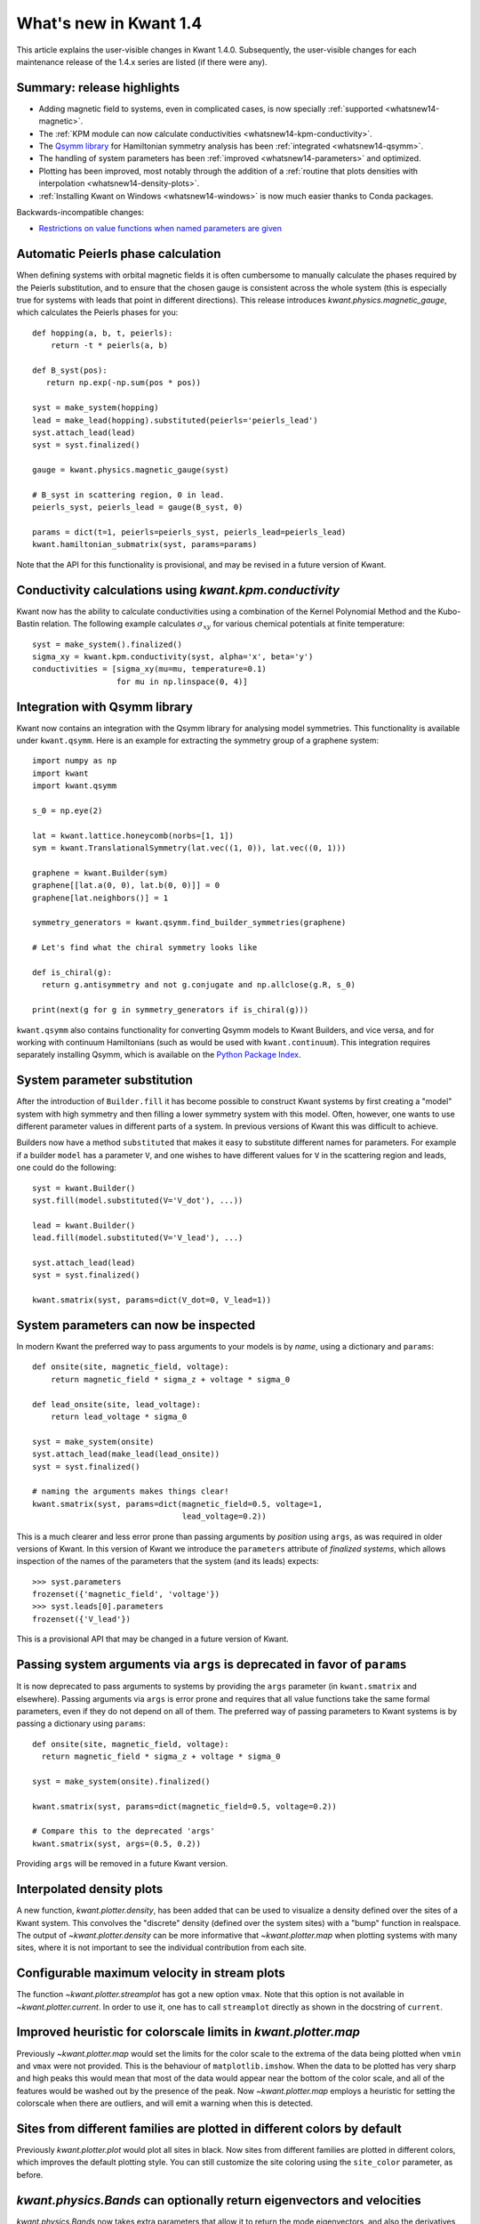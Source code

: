 What's new in Kwant 1.4
=======================

This article explains the user-visible changes in Kwant 1.4.0.  Subsequently,
the user-visible changes for each maintenance release of the 1.4.x series are
listed (if there were any).

Summary: release highlights
---------------------------
* Adding magnetic field to systems, even in complicated cases, is now specially
  :ref:`supported <whatsnew14-magnetic>`.
* The :ref:`KPM module can now calculate conductivities
  <whatsnew14-kpm-conductivity>`.
* The `Qsymm library <https://gitlab.kwant-project.org/qt/qsymm>`_ for
  Hamiltonian symmetry analysis has been :ref:`integrated <whatsnew14-qsymm>`.
* The handling of system parameters has been :ref:`improved
  <whatsnew14-parameters>` and optimized.
* Plotting has been improved, most notably through the addition of a :ref:`routine
  that plots densities with interpolation <whatsnew14-density-plots>`.
* :ref:`Installing Kwant on Windows <whatsnew14-windows>` is now much easier
  thanks to Conda packages.

Backwards-incompatible changes:

* `Restrictions on value functions when named parameters are given`_

.. _whatsnew14-magnetic:

Automatic Peierls phase calculation
-----------------------------------
When defining systems with orbital magnetic fields it is often cumbersome to
manually calculate the phases required by the Peierls substitution, and to
ensure that the chosen gauge is consistent across the whole system
(this is especially true for systems with leads that point in different
directions). This release introduces `kwant.physics.magnetic_gauge`,
which calculates the Peierls phases for you::

  def hopping(a, b, t, peierls):
      return -t * peierls(a, b)

  def B_syst(pos):
     return np.exp(-np.sum(pos * pos))

  syst = make_system(hopping)
  lead = make_lead(hopping).substituted(peierls='peierls_lead')
  syst.attach_lead(lead)
  syst = syst.finalized()

  gauge = kwant.physics.magnetic_gauge(syst)

  # B_syst in scattering region, 0 in lead.
  peierls_syst, peierls_lead = gauge(B_syst, 0)

  params = dict(t=1, peierls=peierls_syst, peierls_lead=peierls_lead)
  kwant.hamiltonian_submatrix(syst, params=params)

Note that the API for this functionality is provisional, and may be
revised in a future version of Kwant.

.. _whatsnew14-kpm-conductivity:

Conductivity calculations using `kwant.kpm.conductivity`
--------------------------------------------------------
Kwant now has the ability to calculate conductivities using a combination of
the Kernel Polynomial Method and the Kubo-Bastin relation.
The following example calculates :math:`σ_{xy}` for various chemical
potentials at finite temperature::

  syst = make_system().finalized()
  sigma_xy = kwant.kpm.conductivity(syst, alpha='x', beta='y')
  conductivities = [sigma_xy(mu=mu, temperature=0.1)
                    for mu in np.linspace(0, 4)]

.. _whatsnew14-qsymm:

Integration with Qsymm library
------------------------------
Kwant now contains an integration with the Qsymm library for analysing
model symmetries. This functionality is available under ``kwant.qsymm``.
Here is an example for extracting the symmetry group of a graphene system::

    import numpy as np
    import kwant
    import kwant.qsymm

    s_0 = np.eye(2)

    lat = kwant.lattice.honeycomb(norbs=[1, 1])
    sym = kwant.TranslationalSymmetry(lat.vec((1, 0)), lat.vec((0, 1)))

    graphene = kwant.Builder(sym)
    graphene[[lat.a(0, 0), lat.b(0, 0)]] = 0
    graphene[lat.neighbors()] = 1

    symmetry_generators = kwant.qsymm.find_builder_symmetries(graphene)

    # Let's find what the chiral symmetry looks like

    def is_chiral(g):
      return g.antisymmetry and not g.conjugate and np.allclose(g.R, s_0)

    print(next(g for g in symmetry_generators if is_chiral(g)))

``kwant.qsymm`` also contains functionality for converting Qsymm models to Kwant Builders,
and vice versa, and for working with continuum Hamiltonians (such as would be used with
``kwant.continuum``).
This integration requires separately installing Qsymm, which is available on the
`Python Package Index <https://pypi.org/project/qsymm/>`_.

.. _whatsnew14-parameters:

System parameter substitution
-----------------------------
After the introduction of ``Builder.fill`` it has become possible to construct
Kwant systems by first creating a "model" system with high symmetry and then
filling a lower symmetry system with this model. Often, however, one wants
to use different parameter values in different parts of a system. In
previous versions of Kwant this was difficult to achieve.

Builders now have a method ``substituted`` that makes it easy to substitute
different names for parameters. For example if a builder ``model``
has a parameter ``V``, and one wishes to have different values for ``V`` in
the scattering region and leads, one could do the following::

   syst = kwant.Builder()
   syst.fill(model.substituted(V='V_dot'), ...))

   lead = kwant.Builder()
   lead.fill(model.substituted(V='V_lead'), ...)

   syst.attach_lead(lead)
   syst = syst.finalized()

   kwant.smatrix(syst, params=dict(V_dot=0, V_lead=1))

System parameters can now be inspected
--------------------------------------
In modern Kwant the preferred way to pass arguments to your models
is by *name*, using a dictionary and ``params``::

  def onsite(site, magnetic_field, voltage):
      return magnetic_field * sigma_z + voltage * sigma_0

  def lead_onsite(site, lead_voltage):
      return lead_voltage * sigma_0

  syst = make_system(onsite)
  syst.attach_lead(make_lead(lead_onsite))
  syst = syst.finalized()

  # naming the arguments makes things clear!
  kwant.smatrix(syst, params=dict(magnetic_field=0.5, voltage=1,
                                  lead_voltage=0.2))

This is a much clearer and less error prone than passing arguments by
*position* using ``args``, as was required in older versions of Kwant.
In this version of Kwant we introduce the ``parameters`` attribute of
*finalized systems*, which allows inspection of the names of the
parameters that the system (and its leads) expects::

  >>> syst.parameters
  frozenset({'magnetic_field', 'voltage'})
  >>> syst.leads[0].parameters
  frozenset({'V_lead'})

This is a provisional API that may be changed in a future version of Kwant.

Passing system arguments via ``args`` is deprecated in favor of ``params``
--------------------------------------------------------------------------
It is now deprecated to pass arguments to systems by providing the
``args`` parameter (in ``kwant.smatrix`` and elsewhere). Passing arguments
via ``args`` is error prone and requires that all value functions take the
same formal parameters, even if they do not depend on all of them. The
preferred way of passing parameters to Kwant systems is by passing
a dictionary using ``params``::

  def onsite(site, magnetic_field, voltage):
    return magnetic_field * sigma_z + voltage * sigma_0

  syst = make_system(onsite).finalized()

  kwant.smatrix(syst, params=dict(magnetic_field=0.5, voltage=0.2))

  # Compare this to the deprecated 'args'
  kwant.smatrix(syst, args=(0.5, 0.2))

Providing ``args`` will be removed in a future Kwant version.

.. _whatsnew14-density-plots:

Interpolated density plots
--------------------------
A new function, `kwant.plotter.density`, has been added that can be used to
visualize a density defined over the sites of a Kwant system. This convolves
the "discrete" density (defined over the system sites) with a "bump" function
in realspace. The output of `~kwant.plotter.density` can be more informative
that `~kwant.plotter.map` when plotting systems with many sites, where it is
not important to see the individual contribution from each site.

Configurable maximum velocity in stream plots
---------------------------------------------
The function `~kwant.plotter.streamplot` has got a new option ``vmax``.  Note
that this option is not available in `~kwant.plotter.current`.  In order to use
it, one has to call ``streamplot`` directly as shown in the docstring of
``current``.

Improved heuristic for colorscale limits in `kwant.plotter.map`
---------------------------------------------------------------
Previously `~kwant.plotter.map` would set the limits for the color scale
to the extrema of the data being plotted when ``vmin`` and ``vmax`` were
not provided. This is the behaviour of ``matplotlib.imshow``. When the data
to be plotted has very sharp and high peaks this would mean that most of the
data would appear near the bottom of the color scale, and all of the features
would be washed out by the presence of the peak. Now `~kwant.plotter.map`
employs a heuristic for setting the colorscale when there are outliers,
and will emit a warning when this is detected.

Sites from different families are plotted in different colors by default
------------------------------------------------------------------------
Previously `kwant.plotter.plot` would plot all sites in black. Now sites from
different families are plotted in different colors, which improves the
default plotting style. You can still customize the site coloring using
the ``site_color`` parameter, as before.

`kwant.physics.Bands` can optionally return eigenvectors and velocities
-----------------------------------------------------------------------
`kwant.physics.Bands` now takes extra parameters that allow it to
return the mode eigenvectors, and also the derivatives of the dispersion
relation (up to second order) using the Hellman-Feynman relation::

  syst = make_system().finalized()

  bands = kwant.physics.Bands(syst)
  (energies, velocities, vectors) = bands(k=0, derivative_order=1,
                                          return_eigenvectors=True)

Finalized Builders keep track of which sites were added when attaching leads
----------------------------------------------------------------------------
When attaching leads to an irregularly shaped scattering region, Kwant adds
sites in order to make the interface with the leads "smooth". Previously,
the information of which sites were added was not inspectable after finalization.
Now the sites that were added from each lead are available in the ``lead_paddings``
attribute. See the documentation for `~kwant.builder.FiniteSystem` for details.

`kwant.continuum.discretize` can be used with rectangular lattices
------------------------------------------------------------------
Previously the discretizer could only be used with lattices with the same
lattice constant in all directions. Now it is possible to pass rectangular
lattices to the discretizer::

  kwant.continuum.discretize(
    'k_x**2 + k_y**2',
    grid=kwant.lattice.general([(1, 0), (0, 2]),
  )

This is useful when you need a finer discretization step in some spatial
directions, and a coarser one in others.

Restrictions on value functions when named parameters are given
---------------------------------------------------------------
New restrictions apply to how value functions may accept arguments, when named
parameters are given through ``params``.  (Nothing changes when the now
deprcated ``args`` mechanism is used).  The restrictions follow the principle
that each value function must take a clearly specified set of named parameters.
This allows to make the parameter handling less error-prone and faster.

In particular, when ``params`` is used, it is no longer possible for value
functions to
- take ``*args`` or ``**kwargs``,
- take keyword-only parameters,
- have default parameters for arguments.

As an example, the following snippet no longer works because it uses default
values::

  syst = kwant.Builder()

  # Parameter 't' has a default value of 1
  def onsite(site, V, t=1):
    return V = 2 * t

  def hopping(site_a, site_b, t=1):
    return -t

  syst[...] = onsite
  syst[...] = hopping

  # Raises ValueError
  syst = syst.finalized()

As a solution, simply remove the default values and always provide ``t``.
To deal with many parameters, the following idiom may be useful::

  defaults = dict(a=0, b=1, c=2, d=3)
  ...
  smatrix = kwant.smatrix(syst, E, params=dict(defaults, d=4, e=5))

Note that this allows to override defaults as well as to add additional
parameters.

.. _whatsnew14-windows:

Installation on Microsoft Windows is available via Conda
--------------------------------------------------------
Kwant is now packaged for the Conda package manager on Windows, and using
Conda is the preferred method for installing Kwant on that platform.
Please refer to the
`installation section <https://kwant-project.org/install#microsoft-windows>`_
of the Kwant website for details.
Currently the MUMPS solver is not available for the Windows version of the
Conda package; we hope to include MUMPS support in a later patch release.

Minimum required versions for some dependencies have increased
--------------------------------------------------------------
Kwant now requires at least the following versions:

+ Python 3.5
+ numpy 0.11.0
+ scipy 0.17.0
+ matplotlib 1.5.1

These versions (or newer) are available in the latest stable releases
of Ubuntu and Debian GNU/Linux.

Changes in Kwant 1.4.1
----------------------
- The list of user-visible changes was rearranged to emphasize
  backwards-incompatible changes by moving them to the top of the list.
- Restrictions on value functions no longer apply when the old ``args``
  mechanism is used, this restores most of the backwards compatibility with
  previous Kwant versions: `Restrictions on value functions when named
  parameters are given`_.
- The ``args`` parameter passing mechanism works again with
  `~kwant.wraparound`-treated systems.  Some restriction continue to appply,
  notably it is not possible to use ``wraparound`` with value functions that
  take ``*args`` or ``*kwargs``.
- Kwant no longer requires the existence of a `parameters` attribute for
  low-level systems.
- A note about an :ref:`whatsnew13-params-api-change` that ocurred in Kwant
  1.3 was added.
